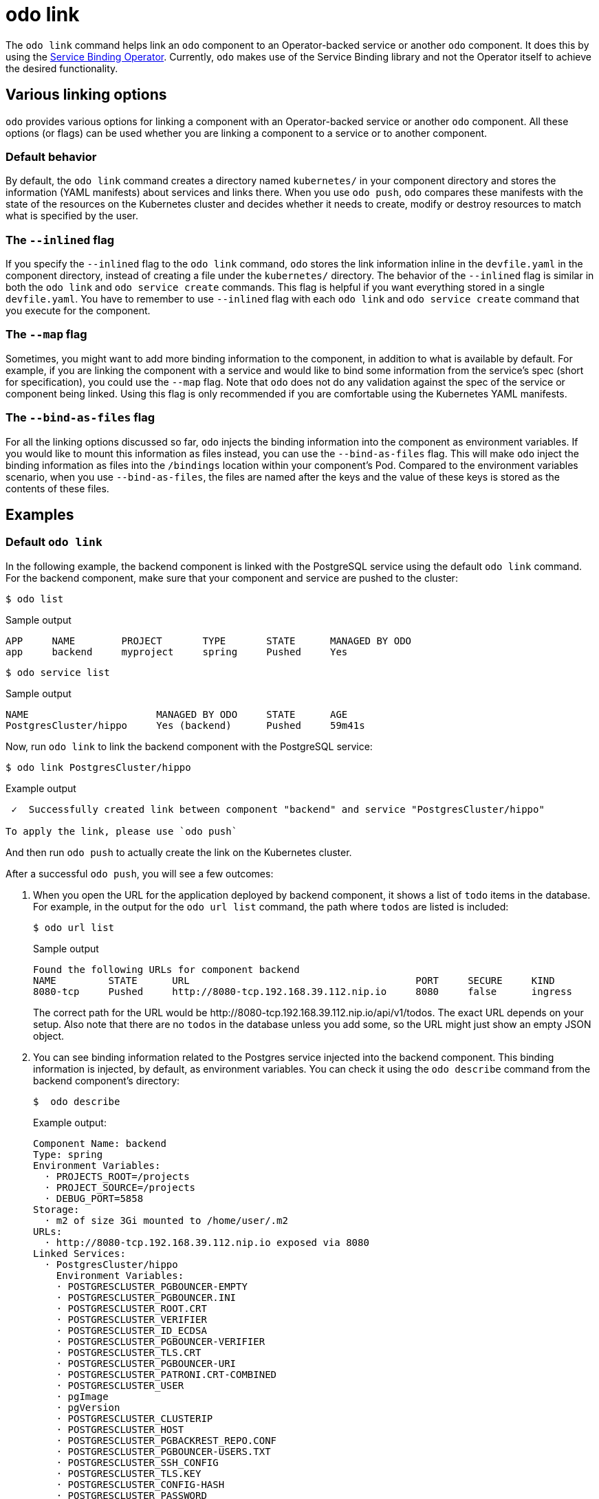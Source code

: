 :_content-type: REFERENCE
[id="odo-link_{context}"]
= odo link


The `odo link` command helps link an `odo` component to an Operator-backed service or another `odo` component. It does this by using the link:https://github.com/redhat-developer/service-binding-operator[Service Binding Operator]. Currently, `odo` makes use of the Service Binding library and not the Operator itself to achieve the desired functionality.

////
In this document we will cover various options to create link between a component & a service, and a component & another component. The steps in this document are going to be based on the https://github.com/dharmit/odo-quickstart/[odo quickstart project] that we covered in link:/docs/getting-started/quickstart[Quickstart guide]. The outputs mentioned in this document are based on commands executed on link:/docs/getting-started/cluster-setup/kubernetes[minikube cluster].

This document assumes that you know how to link:/docs/command-reference/create[create components] and link:/docs/command-reference/service[services]. It also assumes that you have cloned the https://github.com/dharmit/odo-quickstart/[odo quickstart project]. Terminology used in this document:

* _quickstart project_: git clone of the odo quickstart project having below directory structure:
+
[,shell]
----
  $ tree -L 1
  .
  ├── backend
  ├── frontend
  ├── postgrescluster.yaml
  ├── quickstart.code-workspace
  └── README.md

  2 directories, 3 files
----

* _backend component_: `backend` directory in above tree structure
* _frontend component_: `frontend` directory in above tree structure
* _Postgres service_: Operator backed service created from _backend component_ using the `odo service create --from-file ../postgrescluster.yaml` command.
////

== Various linking options

`odo` provides various options for linking a component with an Operator-backed service or another `odo` component. All these options (or flags) can be used whether you are linking a component to a service or to another component.

=== Default behavior

By default, the `odo link` command creates a directory named `kubernetes/` in your component directory and stores the information (YAML manifests) about services and links there. When you use `odo push`, `odo` compares these manifests with the state of the resources on the Kubernetes cluster and decides whether it needs to create, modify or destroy resources to match what is specified by the user.

=== The `--inlined` flag

If you specify the `--inlined` flag to the `odo link` command, `odo` stores the link information inline in the `devfile.yaml` in the component directory, instead of creating a file under the `kubernetes/` directory. The behavior of the `--inlined` flag is similar in both the `odo link` and `odo service create` commands. This flag is helpful if you want everything stored in a single `devfile.yaml`. You have to remember to use `--inlined` flag with each `odo link` and `odo service create` command that you execute for the component.

=== The `--map` flag

Sometimes, you might want to add more binding information to the component, in addition to what is available by default. For example, if you are linking the component with a service and would like to bind some information from the service's spec (short for specification), you could use the `--map` flag. Note that `odo` does not do any validation against the spec of the service or component being linked. Using this flag is only recommended if you are comfortable using the Kubernetes YAML manifests.

=== The `--bind-as-files` flag

For all the linking options discussed so far, `odo` injects the binding information into the component as environment variables. If you would like to mount this information as files instead, you can use the `--bind-as-files` flag. This will make `odo` inject the binding information as files into the `/bindings` location within your component's Pod. Compared to the environment variables scenario, when you use `--bind-as-files`, the files are named after the keys and the value of these keys is stored as the contents of these files.

== Examples

=== Default `odo link`

In the following example, the backend component is linked with the PostgreSQL service using the default `odo link` command. For the backend component, make sure that your component and service are pushed to the cluster:

[source,terminal]
----
$ odo list
----

.Sample output
[source,terminal]
----
APP     NAME        PROJECT       TYPE       STATE      MANAGED BY ODO
app     backend     myproject     spring     Pushed     Yes
----

[source,terminal]
----
$ odo service list
----

.Sample output
[source,terminal]
----
NAME                      MANAGED BY ODO     STATE      AGE
PostgresCluster/hippo     Yes (backend)      Pushed     59m41s
----

Now, run `odo link` to link the backend component with the PostgreSQL service:

[source,terminal]
----
$ odo link PostgresCluster/hippo
----


.Example output
[source,terminal]
----
 ✓  Successfully created link between component "backend" and service "PostgresCluster/hippo"

To apply the link, please use `odo push`
----

And then run `odo push` to actually create the link on the Kubernetes cluster.

After a successful `odo push`, you will see a few outcomes:

. When you open the URL for the application deployed by backend component, it shows a list of `todo` items in the database. For example, in the output for the `odo url list` command,  the path where `todos` are listed is included:
+
[source,terminal]
----
$ odo url list
----
+
.Sample output
[source,terminal]
----
Found the following URLs for component backend
NAME         STATE      URL                                       PORT     SECURE     KIND
8080-tcp     Pushed     http://8080-tcp.192.168.39.112.nip.io     8080     false      ingress
----
+
The correct path for the URL would be \http://8080-tcp.192.168.39.112.nip.io/api/v1/todos. The exact URL depends on your setup. Also note that there are no `todos` in the database unless you add some, so the URL might just show an empty JSON object.

. You can see binding information related to the Postgres service injected into the backend component. This binding information is injected, by default, as environment variables. You can check it using the `odo describe` command from the backend component's directory:
+
[source,terminal]
----
$  odo describe
----
+
.Example output:
[source,terminal]
----
Component Name: backend
Type: spring
Environment Variables:
  · PROJECTS_ROOT=/projects
  · PROJECT_SOURCE=/projects
  · DEBUG_PORT=5858
Storage:
  · m2 of size 3Gi mounted to /home/user/.m2
URLs:
  · http://8080-tcp.192.168.39.112.nip.io exposed via 8080
Linked Services:
  · PostgresCluster/hippo
    Environment Variables:
    · POSTGRESCLUSTER_PGBOUNCER-EMPTY
    · POSTGRESCLUSTER_PGBOUNCER.INI
    · POSTGRESCLUSTER_ROOT.CRT
    · POSTGRESCLUSTER_VERIFIER
    · POSTGRESCLUSTER_ID_ECDSA
    · POSTGRESCLUSTER_PGBOUNCER-VERIFIER
    · POSTGRESCLUSTER_TLS.CRT
    · POSTGRESCLUSTER_PGBOUNCER-URI
    · POSTGRESCLUSTER_PATRONI.CRT-COMBINED
    · POSTGRESCLUSTER_USER
    · pgImage
    · pgVersion
    · POSTGRESCLUSTER_CLUSTERIP
    · POSTGRESCLUSTER_HOST
    · POSTGRESCLUSTER_PGBACKREST_REPO.CONF
    · POSTGRESCLUSTER_PGBOUNCER-USERS.TXT
    · POSTGRESCLUSTER_SSH_CONFIG
    · POSTGRESCLUSTER_TLS.KEY
    · POSTGRESCLUSTER_CONFIG-HASH
    · POSTGRESCLUSTER_PASSWORD
    · POSTGRESCLUSTER_PATRONI.CA-ROOTS
    · POSTGRESCLUSTER_DBNAME
    · POSTGRESCLUSTER_PGBOUNCER-PASSWORD
    · POSTGRESCLUSTER_SSHD_CONFIG
    · POSTGRESCLUSTER_PGBOUNCER-FRONTEND.KEY
    · POSTGRESCLUSTER_PGBACKREST_INSTANCE.CONF
    · POSTGRESCLUSTER_PGBOUNCER-FRONTEND.CA-ROOTS
    · POSTGRESCLUSTER_PGBOUNCER-HOST
    · POSTGRESCLUSTER_PORT
    · POSTGRESCLUSTER_ROOT.KEY
    · POSTGRESCLUSTER_SSH_KNOWN_HOSTS
    · POSTGRESCLUSTER_URI
    · POSTGRESCLUSTER_PATRONI.YAML
    · POSTGRESCLUSTER_DNS.CRT
    · POSTGRESCLUSTER_DNS.KEY
    · POSTGRESCLUSTER_ID_ECDSA.PUB
    · POSTGRESCLUSTER_PGBOUNCER-FRONTEND.CRT
    · POSTGRESCLUSTER_PGBOUNCER-PORT
    · POSTGRESCLUSTER_CA.CRT
----
+
Some of these variables are used in the backend component's `src/main/resources/application.properties` file so that the Java Spring Boot application can connect to the PostgreSQL database service.

. Lastly, `odo` has created a directory called `kubernetes/` in your backend component's directory that contains the following files:
+
[source,terminal]
----
$ ls kubernetes
odo-service-backend-postgrescluster-hippo.yaml  odo-service-hippo.yaml
----
+
These files contain the information (YAML manifests) for two resources:

.. `odo-service-hippo.yaml` - the Postgres _service_ created using `odo service create --from-file ../postgrescluster.yaml` command.
.. `odo-service-backend-postgrescluster-hippo.yaml` - the _link_ created using `odo link` command.

=== Using odo link with the --inlined flag

Using the `--inlined` flag with the `odo link` command has the same effect as an `odo link` command without the flag, in that it injects binding information. However, the subtle difference is that in the above case, there are two manifest files under `kubernetes/` directory, one for the Postgres service and another for the link between the backend component and this service. However, when you pass the `--inlined` flag, `odo` does not create a file under the `kubernetes/` directory to store the YAML manifest, but rather stores it inline in the `devfile.yaml` file.

To see this, unlink the component from the PostgreSQL service first:

[source,terminal]
----
$ odo unlink PostgresCluster/hippo
----

.Example output:
[source,terminal]
----
 ✓  Successfully unlinked component "backend" from service "PostgresCluster/hippo"

To apply the changes, please use `odo push`
----

To unlink them on the cluster, run `odo push`. Now if you inspect the `kubernetes/` directory, you see only one file:

[source,terminal]
----
$ ls kubernetes
odo-service-hippo.yaml
----

Next, use the `--inlined` flag to create a link:

[source,terminal]
----
$ odo link PostgresCluster/hippo --inlined
----

.Example output:
[source,terminal]
----
 ✓  Successfully created link between component "backend" and service "PostgresCluster/hippo"

To apply the link, please use `odo push`
----

You need to run `odo push` for the link to get created on the cluster, like the procedure that omits the `--inlined` flag. `odo` stores the configuration in `devfile.yaml`. In this file, you can see an entry like the following:

[source,yaml]
----
 kubernetes:
    inlined: |
      apiVersion: binding.operators.coreos.com/v1alpha1
      kind: ServiceBinding
      metadata:
        creationTimestamp: null
        name: backend-postgrescluster-hippo
      spec:
        application:
          group: apps
          name: backend-app
          resource: deployments
          version: v1
        bindAsFiles: false
        detectBindingResources: true
        services:
        - group: postgres-operator.crunchydata.com
          id: hippo
          kind: PostgresCluster
          name: hippo
          version: v1beta1
      status:
        secret: ""
  name: backend-postgrescluster-hippo
----

Now if you were to run `odo unlink PostgresCluster/hippo`, `odo` would first remove the link information from the `devfile.yaml`, and then a subsequent `odo push` would delete the link from the cluster.

=== Custom bindings

`odo link` accepts the flag `--map` which can inject custom binding information into the component. Such binding information will be fetched from the manifest of the resource that you are linking to your component. For example, in the context of the backend component and PostgreSQL service, you can inject information from the PostgreSQL service's manifest `postgrescluster.yaml` file into the backend component.

If the name of your `PostgresCluster` service is `hippo` (or the output of `odo service list`, if your PostgresCluster service is named differently), when you want to inject the value of `postgresVersion` from that YAML definition into your backend component, run the command:

[source,terminal]
----
$ odo link PostgresCluster/hippo --map pgVersion='{{ .hippo.spec.postgresVersion }}'
----

Note that, if the name of your Postgres service is different from `hippo`, you will have to specify that in the above command in the place of `.hippo` in the value for `pgVersion`.

After a link operation, run `odo push` as usual. Upon successful completion of the push operation, you can run the following command from your backend component directory, to validate if the custom mapping got injected properly:

[source,terminal]
----
$ odo exec -- env | grep pgVersion
----

.Example output:
[source,terminal]
----
pgVersion=13
----

Since you might want to inject more than just one piece of custom binding information, `odo link` accepts multiple key-value pairs of mappings. The only constraint is that these should be specified as `--map <key>=<value>`. For example, if you want to also inject PostgreSQL image information along with the version, you could run:

[source,terminal]
----
$ odo link PostgresCluster/hippo --map pgVersion='{{ .hippo.spec.postgresVersion }}' --map pgImage='{{ .hippo.spec.image }}'
----

and then run `odo push`. To validate if both the mappings got injected correctly, run the following command:

[source,terminal]
----
$ odo exec -- env | grep -e "pgVersion\|pgImage"
----

.Example output:
[source,terminal]
----
pgVersion=13
pgImage=registry.developers.crunchydata.com/crunchydata/crunchy-postgres-ha:centos8-13.4-0
----

==== To inline or not?

You can accept the default behavior where `odo link` generate a manifests file for the link under `kubernetes/` directory. Alternatively, you can use the `--inlined` flag if you prefer to store everything in a single `devfile.yaml` file.

== Binding as files

Another helpful flag that `odo link` provides is `--bind-as-files`. When this flag is passed, the binding information is not injected into the component's Pod as environment variables but is mounted as a filesystem.

Ensure that there are no existing links between the backend component and the PostgreSQL service. You could do this by running `odo describe` in the backend component's directory and check if you see output similar to the following:

[source,terminal]
----
Linked Services:
 · PostgresCluster/hippo
----

Unlink the service from the component using:

[source,terminal]
----
$ odo unlink PostgresCluster/hippo
$ odo push
----

== --bind-as-files examples

=== Using the default odo link

By default, `odo` creates the manifest file under the `kubernetes/` directory, for storing the link information. Link the backend component and PostgreSQL service using:

[source,terminal]
----
$ odo link PostgresCluster/hippo --bind-as-files
$ odo push
----

.Example `odo describe` output:
[source,terminal]
----
$ odo describe

Component Name: backend
Type: spring
Environment Variables:
 · PROJECTS_ROOT=/projects
 · PROJECT_SOURCE=/projects
 · DEBUG_PORT=5858
 · SERVICE_BINDING_ROOT=/bindings
 · SERVICE_BINDING_ROOT=/bindings
Storage:
 · m2 of size 3Gi mounted to /home/user/.m2
URLs:
 · http://8080-tcp.192.168.39.112.nip.io exposed via 8080
Linked Services:
 · PostgresCluster/hippo
   Files:
    · /bindings/backend-postgrescluster-hippo/pgbackrest_instance.conf
    · /bindings/backend-postgrescluster-hippo/user
    · /bindings/backend-postgrescluster-hippo/ssh_known_hosts
    · /bindings/backend-postgrescluster-hippo/clusterIP
    · /bindings/backend-postgrescluster-hippo/password
    · /bindings/backend-postgrescluster-hippo/patroni.yaml
    · /bindings/backend-postgrescluster-hippo/pgbouncer-frontend.crt
    · /bindings/backend-postgrescluster-hippo/pgbouncer-host
    · /bindings/backend-postgrescluster-hippo/root.key
    · /bindings/backend-postgrescluster-hippo/pgbouncer-frontend.key
    · /bindings/backend-postgrescluster-hippo/pgbouncer.ini
    · /bindings/backend-postgrescluster-hippo/uri
    · /bindings/backend-postgrescluster-hippo/config-hash
    · /bindings/backend-postgrescluster-hippo/pgbouncer-empty
    · /bindings/backend-postgrescluster-hippo/port
    · /bindings/backend-postgrescluster-hippo/dns.crt
    · /bindings/backend-postgrescluster-hippo/pgbouncer-uri
    · /bindings/backend-postgrescluster-hippo/root.crt
    · /bindings/backend-postgrescluster-hippo/ssh_config
    · /bindings/backend-postgrescluster-hippo/dns.key
    · /bindings/backend-postgrescluster-hippo/host
    · /bindings/backend-postgrescluster-hippo/patroni.crt-combined
    · /bindings/backend-postgrescluster-hippo/pgbouncer-frontend.ca-roots
    · /bindings/backend-postgrescluster-hippo/tls.key
    · /bindings/backend-postgrescluster-hippo/verifier
    · /bindings/backend-postgrescluster-hippo/ca.crt
    · /bindings/backend-postgrescluster-hippo/dbname
    · /bindings/backend-postgrescluster-hippo/patroni.ca-roots
    · /bindings/backend-postgrescluster-hippo/pgbackrest_repo.conf
    · /bindings/backend-postgrescluster-hippo/pgbouncer-port
    · /bindings/backend-postgrescluster-hippo/pgbouncer-verifier
    · /bindings/backend-postgrescluster-hippo/id_ecdsa
    · /bindings/backend-postgrescluster-hippo/id_ecdsa.pub
    · /bindings/backend-postgrescluster-hippo/pgbouncer-password
    · /bindings/backend-postgrescluster-hippo/pgbouncer-users.txt
    · /bindings/backend-postgrescluster-hippo/sshd_config
    · /bindings/backend-postgrescluster-hippo/tls.crt
----

Everything that was an environment variable in the `key=value` format in the earlier `odo describe` output is now mounted as a file. Use the `cat` command to view the contents of some of these files:

.Example command:
[source,terminal]
----
$ odo exec -- cat /bindings/backend-postgrescluster-hippo/password
----

.Example output:
[source,terminal]
----
q({JC:jn^mm/Bw}eu+j.GX{k
----

.Example command:
[source,terminal]
----
$ odo exec -- cat /bindings/backend-postgrescluster-hippo/user
----

.Example output:
[source,terminal]
----
hippo
----

.Example command:
[source,terminal]
----
$ odo exec -- cat /bindings/backend-postgrescluster-hippo/clusterIP
----

.Example output:
[source,terminal]
----
10.101.78.56
----

=== Using `--inlined`

The result of using `--bind-as-files` and `--inlined` together is similar to using `odo link --inlined`. The manifest of the link gets stored in the `devfile.yaml`, instead of being stored in a separate file under `kubernetes/` directory. Other than that, the `odo describe` output would be the same as earlier.

=== Custom bindings

When you pass custom bindings while linking the backend component with the PostgreSQL service, these custom bindings are injected not as environment variables but are mounted as files. For example:

[source,terminal]
----
$ odo link PostgresCluster/hippo --map pgVersion='{{ .hippo.spec.postgresVersion }}' --map pgImage='{{ .hippo.spec.image }}' --bind-as-files
$ odo push
----

These custom bindings get mounted as files instead of being injected as environment variables. To validate that this worked, run the following command:

.Example command:
[source,terminal]
----
$ odo exec -- cat /bindings/backend-postgrescluster-hippo/pgVersion
----

.Example output:
[source,terminal]
----
13
----

.Example command:
[source,terminal]
----
$ odo exec -- cat /bindings/backend-postgrescluster-hippo/pgImage
----

.Example output:
[source,terminal]
----
registry.developers.crunchydata.com/crunchydata/crunchy-postgres-ha:centos8-13.4-0
----
